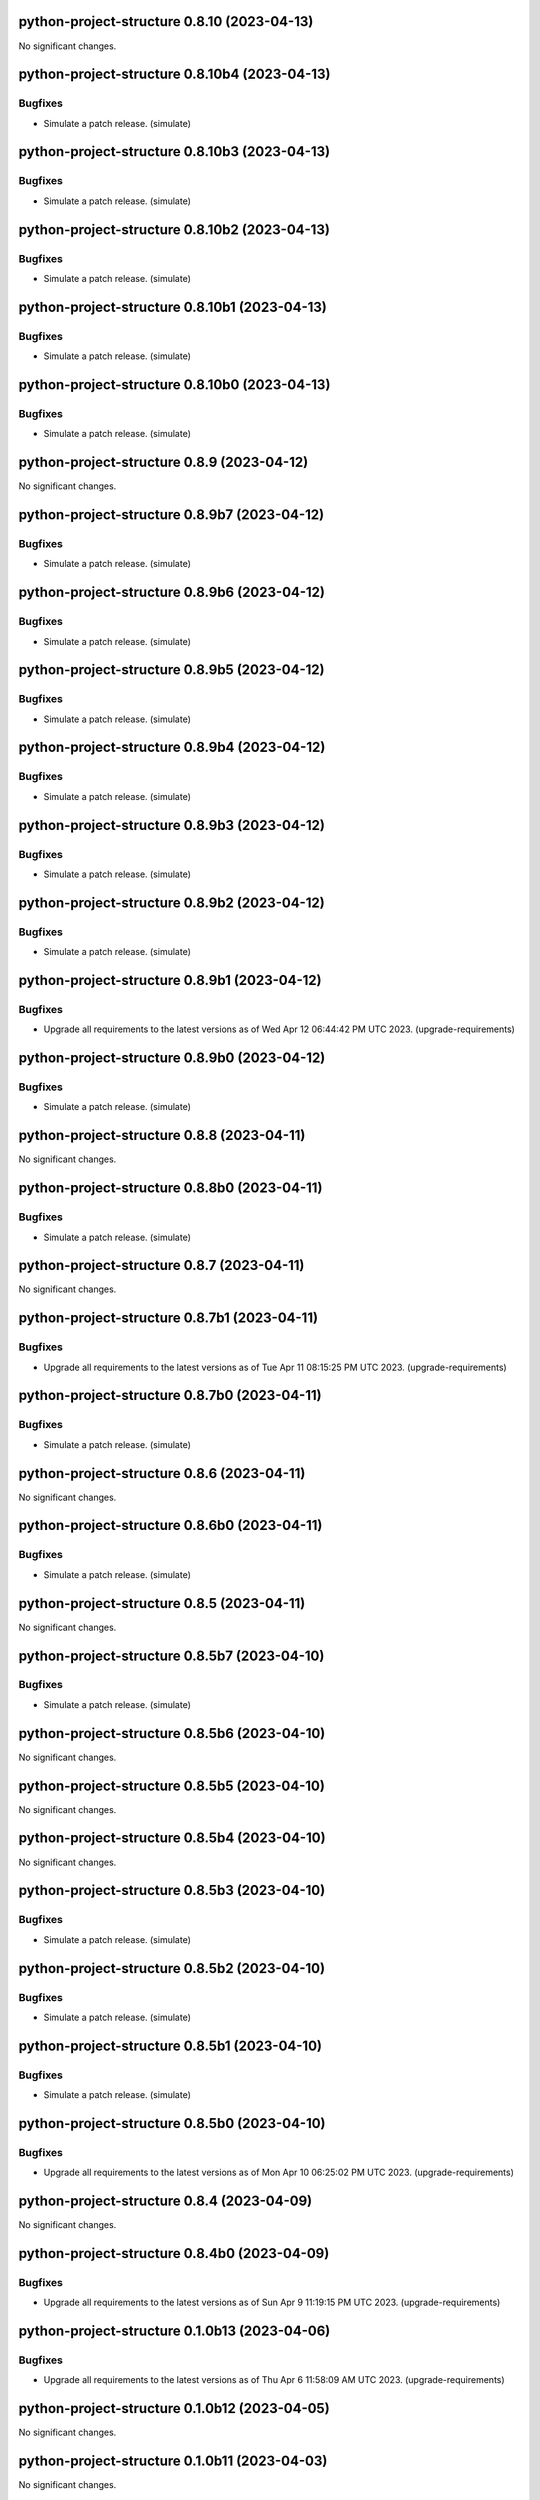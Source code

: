python-project-structure 0.8.10 (2023-04-13)
============================================

No significant changes.


python-project-structure 0.8.10b4 (2023-04-13)
==============================================

Bugfixes
--------

- Simulate a patch release. (simulate)


python-project-structure 0.8.10b3 (2023-04-13)
==============================================

Bugfixes
--------

- Simulate a patch release. (simulate)


python-project-structure 0.8.10b2 (2023-04-13)
==============================================

Bugfixes
--------

- Simulate a patch release. (simulate)


python-project-structure 0.8.10b1 (2023-04-13)
==============================================

Bugfixes
--------

- Simulate a patch release. (simulate)


python-project-structure 0.8.10b0 (2023-04-13)
==============================================

Bugfixes
--------

- Simulate a patch release. (simulate)


python-project-structure 0.8.9 (2023-04-12)
===========================================

No significant changes.


python-project-structure 0.8.9b7 (2023-04-12)
=============================================

Bugfixes
--------

- Simulate a patch release. (simulate)


python-project-structure 0.8.9b6 (2023-04-12)
=============================================

Bugfixes
--------

- Simulate a patch release. (simulate)


python-project-structure 0.8.9b5 (2023-04-12)
=============================================

Bugfixes
--------

- Simulate a patch release. (simulate)


python-project-structure 0.8.9b4 (2023-04-12)
=============================================

Bugfixes
--------

- Simulate a patch release. (simulate)


python-project-structure 0.8.9b3 (2023-04-12)
=============================================

Bugfixes
--------

- Simulate a patch release. (simulate)


python-project-structure 0.8.9b2 (2023-04-12)
=============================================

Bugfixes
--------

- Simulate a patch release. (simulate)


python-project-structure 0.8.9b1 (2023-04-12)
=============================================

Bugfixes
--------

- Upgrade all requirements to the latest versions as of Wed Apr 12 06:44:42 PM UTC 2023. (upgrade-requirements)


python-project-structure 0.8.9b0 (2023-04-12)
=============================================

Bugfixes
--------

- Simulate a patch release. (simulate)


python-project-structure 0.8.8 (2023-04-11)
===========================================

No significant changes.


python-project-structure 0.8.8b0 (2023-04-11)
=============================================

Bugfixes
--------

- Simulate a patch release. (simulate)


python-project-structure 0.8.7 (2023-04-11)
===========================================

No significant changes.


python-project-structure 0.8.7b1 (2023-04-11)
=============================================

Bugfixes
--------

- Upgrade all requirements to the latest versions as of Tue Apr 11 08:15:25 PM UTC 2023. (upgrade-requirements)


python-project-structure 0.8.7b0 (2023-04-11)
=============================================

Bugfixes
--------

- Simulate a patch release. (simulate)


python-project-structure 0.8.6 (2023-04-11)
===========================================

No significant changes.


python-project-structure 0.8.6b0 (2023-04-11)
=============================================

Bugfixes
--------

- Simulate a patch release. (simulate)


python-project-structure 0.8.5 (2023-04-11)
===========================================

No significant changes.


python-project-structure 0.8.5b7 (2023-04-10)
=============================================

Bugfixes
--------

- Simulate a patch release. (simulate)


python-project-structure 0.8.5b6 (2023-04-10)
=============================================

No significant changes.


python-project-structure 0.8.5b5 (2023-04-10)
=============================================

No significant changes.


python-project-structure 0.8.5b4 (2023-04-10)
=============================================

No significant changes.


python-project-structure 0.8.5b3 (2023-04-10)
=============================================

Bugfixes
--------

- Simulate a patch release. (simulate)


python-project-structure 0.8.5b2 (2023-04-10)
=============================================

Bugfixes
--------

- Simulate a patch release. (simulate)


python-project-structure 0.8.5b1 (2023-04-10)
=============================================

Bugfixes
--------

- Simulate a patch release. (simulate)


python-project-structure 0.8.5b0 (2023-04-10)
=============================================

Bugfixes
--------

- Upgrade all requirements to the latest versions as of Mon Apr 10 06:25:02 PM UTC 2023. (upgrade-requirements)


python-project-structure 0.8.4 (2023-04-09)
===========================================

No significant changes.


python-project-structure 0.8.4b0 (2023-04-09)
=============================================

Bugfixes
--------

- Upgrade all requirements to the latest versions as of Sun Apr  9 11:19:15 PM UTC 2023. (upgrade-requirements)


python-project-structure 0.1.0b13 (2023-04-06)
==============================================

Bugfixes
--------

- Upgrade all requirements to the latest versions as of Thu Apr  6 11:58:09 AM UTC 2023. (upgrade-requirements)


python-project-structure 0.1.0b12 (2023-04-05)
==============================================

No significant changes.


python-project-structure 0.1.0b11 (2023-04-03)
==============================================

No significant changes.


python-project-structure 0.1.0b10 (2023-04-01)
==============================================

Bugfixes
--------

- Simulate a patch release. (simulate)


python-project-structure 0.1.0b9 (2023-04-01)
=============================================

Bugfixes
--------

- Simulate a patch release. (simulate)


python-project-structure 0.1.0b8 (2023-04-01)
=============================================

Bugfixes
--------

- Upgrade all requirements to the latest versions as of Wed Mar 29 09:48:41 PM UTC 2023. (upgrade-requirements)


python-project-structure 0.1.0b7 (2023-03-24)
=============================================

Bugfixes
--------

- Simulate a patch release. (simulate)


python-project-structure 0.1.0b6 (2023-03-24)
=============================================

Bugfixes
--------

- Upgrade all requirements to the latest versions as of Fri Mar 24 04:25:05 PM UTC 2023. (upgrade-requirements)


Pythonprojectstructure 0.1.0b5 (2023-03-24)
===========================================

Bugfixes
--------

- Simulate a patch release. (simulate)


Pythonprojectstructure 0.1.0b4 (2023-03-24)
===========================================

Bugfixes
--------

- Simulate a patch release. (simulate)


Pythonprojectstructure 0.1.0b3 (2023-03-24)
===========================================

Bugfixes
--------

- Upgrade all requirements to the latest versions as of Fri Mar 24 08:10:28 AM UTC 2023. (upgrade-requirements)


Pythonprojectstructure 0.1.0b2 (2023-03-24)
===========================================

Bugfixes
--------

- Simulate a patch release. (simulate)
- Upgrade all requirements to the latest versions as of Fri Mar 24 03:43:37 AM UTC 2023. (upgrade-requirements)


Pythonprojectstructure 0.1.0b1 (2023-03-21)
===========================================

Bugfixes
--------

- Upgrade all requirements and dependencies to the latest versions. (upgrade-requirements)


Pythonprojectstructure 0.1.0b0 (2023-03-18)
===========================================

No significant changes.
